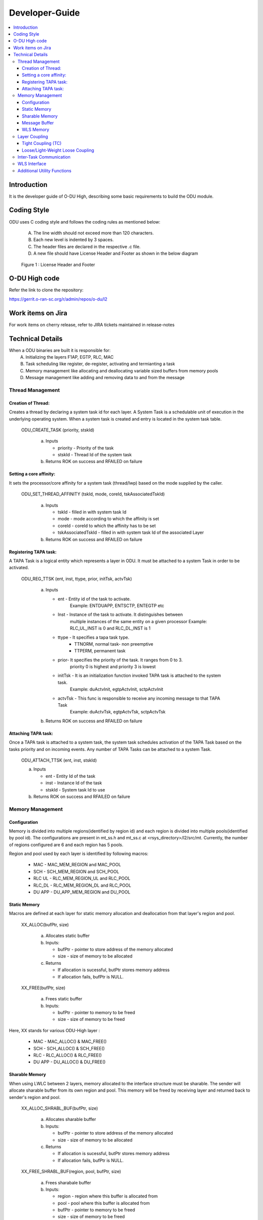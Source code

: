 .. This work is licensed under a Creative Commons Attribution 4.0 International License.
.. http://creativecommons.org/licenses/by/4.0

Developer-Guide
===============

.. contents::
   :depth: 3
   :local:

Introduction
------------

It is the developer guide of O-DU High, describing some basic requirements to build the ODU module.

Coding Style
------------

ODU uses C coding style and follows the coding rules as mentioned below:

   A. The line width should not exceed more than 120 characters.
   B. Each new level is indented by 3 spaces.
   C. The header files are declared in the respective .c file.
   D. A new file should have License Header and Footer as shown in the below diagram

.. figure:: LicHeader.jpg
  :width: 600
  :alt: Figure 1 License Header and Footer

  Figure 1 : License Header and Footer

O-DU High code
---------------

Refer the link to clone the repository:

https://gerrit.o-ran-sc.org/r/admin/repos/o-du/l2


Work items on Jira
------------------

For work items on cherry release, refer to JIRA tickets maintained in release-notes

Technical Details
-----------------

When a ODU binaries are built it is responsible for:
   A. Initializing the layers F1AP, EGTP, RLC, MAC
   B. Task scheduling like register, de-register, activating and termianting a task
   C. Memory management like allocating and deallocating variable sized buffers from memory pools
   D. Message management like adding and removing data to and from the message

Thread Management
^^^^^^^^^^^^^^^^^

Creation of Thread:
+++++++++++++++++++

Creates a thread by declaring a system task id for each layer. A System Task is a schedulable unit 
of execution in the underlying operating system. When a system task is created and entry is located
in the system task table.

   ODU_CREATE_TASK (priority, stskId)

      a. Inputs
      
         - priority - Priority of the task
         - stskId - Thread Id of the system task

      b. Returns ROK on success and RFAILED on failure
				     
Setting a core affinity:
++++++++++++++++++++++++

It sets the processor/core affinity for a system task (thread/lwp) based on the mode supplied by the caller.

   ODU_SET_THREAD_AFFINITY (tskId, mode, coreId, tskAssociatedTskId)

      a. Inputs

         - tskId - filled in with system task Id
         - mode - mode according to which the affinity is set
         - coreId - coreId to which the affinity has to be set
         - tskAssociatedTskId - filled in with system task Id of the associated Layer

      b. Returns ROK on success and RFAILED on failure

Registering TAPA task:
+++++++++++++++++++++++

A TAPA Task is a logical entity which represents a layer in ODU. It must be attached to a 
system Task in order to be activated.

   ODU_REG_TTSK (ent, inst, ttype, prior, initTsk, actvTsk)

      a. Inputs

         - ent - Entity id of the task to activate.
                 Example: ENTDUAPP, ENTSCTP, ENTEGTP etc
         - Inst - Instance of the task to activate. It distinguishes between
                  multiple instances of the same entity on a given processor
                  Example: RLC_UL_INST is 0 and RLC_DL_INST is 1						  
         - ttype - It specifies a tapa task type.
	           - TTNORM, normal task- non preemptive
		   - TTPERM, permanent task
         - prior-  It specifies the priority of the task. It ranges from 0 to 3.
		   priority 0 is highest and priority 3 is lowest
         - initTsk - It is an initialization function invoked TAPA task is attached to the system task.
                     Example: duActvInit, egtpActvInit, sctpActvInit
         - actvTsk - This func is responsible to receive any incoming message to that TAPA Task
                     Example: duActvTsk, egtpActvTsk, sctpActvTsk

      b. Returns ROK on success and RFAILED on failure

Attaching TAPA task:
++++++++++++++++++++

Once a TAPA task is attached to a system task, the system task schedules activation
of the TAPA Task based on the tasks priority and on incoming events. Any number of
TAPA Tasks can be attached to a system Task.

   ODU_ATTACH_TTSK (ent, inst, stskId)

   a. Inputs

      - ent - Entity Id of the task
      - inst -  Instance Id of the task
      - stskId - System task Id to use

   b. Returns ROK on success and RFAILED on failure


Memory Management
^^^^^^^^^^^^^^^^^

Configuration
+++++++++++++

Memory is divided into multiple regions(identified by region id) and each region is divided into multiple pools(identified by pool id).
The configurations are present in mt_ss.h and mt_ss.c at <rsys_directory>/l2/src/mt.
Currently, the number of regions configured are 6 and each region has 5 pools.

Region and pool used by each layer is identified by following macros:

   - MAC    - MAC_MEM_REGION and MAC_POOL
   - SCH    - SCH_MEM_REGION and SCH_POOL
   - RLC UL - RLC_MEM_REGION_UL and RLC_POOL
   - RLC_DL - RLC_MEM_REGION_DL and RLC_POOL
   - DU APP - DU_APP_MEM_REGION and DU_POOL

Static Memory
+++++++++++++

Macros are defined at each layer for static memory allocation and deallocation from that layer's region and pool.

   XX_ALLOC(bufPtr, size)

      a. Allocates static buffer
      b. Inputs:

         - bufPtr - pointer to store address of the memory allocated
         - size   - size of memory to be allocated

      c. Returns

         - If allocation is sucessful, butPtr stores memory address
         - If allocation fails, bufPtr is NULL.

   XX_FREE(bufPtr, size)

      a. Frees static buffer
      b. Inputs:

         - bufPtr - pointer to memory to be freed
         - size   - size of memory to be freed

Here, XX stands for various ODU-High layer :

   - MAC    - MAC_ALLOC() & MAC_FREE()
   - SCH    - SCH_ALLOC() & SCH_FREE()
   - RLC    - RLC_ALLOC() & RLC_FREE()
   - DU APP - DU_ALLOC() & DU_FREE()

Sharable Memory
+++++++++++++++

When using LWLC between 2 layers, memory allocated to the interface structure must be sharable. The sender will allocate sharable buffer from its own region and pool. This memory will be freed by receiving layer and returned back to sender's region and pool.

   XX_ALLOC_SHRABL_BUF(bufPtr, size)

      a. Allocates sharable buffer
      b. Inputs:

         - bufPtr - pointer to store address of the memory allocated
         - size   - size of memory to be allocated

      c. Returns

         - If allocation is sucessful, butPtr stores memory address
         - If allocation fails, bufPtr is NULL.

   XX_FREE_SHRABL_BUF(region, pool, bufPtr, size)

      a. Frees sharabale buffer
      b. Inputs:

         - region - region where this buffer is allocated from
         - pool   - pool where this buffer is allocated from
         - bufPtr - pointer to memory to be freed
         - size   - size of memory to be freed

Here, XX stands for ODU-High layer such as :

   - MAC    - MAC_ALLOC_SHRABL_BUF() & MAC_FREE_SHRABL_BUF()
   - SCH    - Since scheduler communicates only with MAC and is tightly coupled, sharable buffers are not needed.
   - RLC    - RLC_ALLOC_SHRABL_BUF() & RLC_FREE_SHRABL_BUF()
   - DU APP - DU_ALLOC_SHRABL_BUF() & DU_FREE_SHRABL_BUF()

Message Buffer
++++++++++++++

A message is an ordered sequence of bytes. It stores both the control information and the data i.e the actual
information being communicated between 2 layers that are loosely or light-weight loosely coupled.
Messages are allocated from dynamic memory.

   ODU_GET_MSG_BUF(region, pool, &mBuf)

      a. Allocates memory for message buffer
      b. Inputs:

         - region - region of sending layer
         - pool   - pool of sending layer
         - &mBuf  - pointer to store memory address of the message

      c. Returns ROK, if sucessful and RFAILED, if error

   ODU_PUT_MSG_BUF(mBuf)

      a. Frees memory for message
      b. Inputs:

         - mBuf - message pointer

      c. Returns ROK, if sucessful and RFAILED, if error

WLS Memory
++++++++++

WLS memory is allocated for message exchanges between O-DU High and O-DU Low.

   LWR_MAC_ALLOC(ptr, size)

      a. Allocates WLS memory block
      b. Inputs:

         - ptr  - pointer to store address of the memory allocated
         - size - size of memory to be allocated

      c. Returns

         - If allocation is sucessful, ptr stores memory address
         - If allocation fails, ptr is NULL.

   LWR_MAC_FREE(ptr, size)

      a. Frees WLS block
      b. Inputs:

         - bufPtr - pointer to memory to be freed
         - size   - size of memory to be freed

Layer Coupling
^^^^^^^^^^^^^^

Layers communicate with each other either through direct function calls (tight coupling) or through message passing.

Tight Coupling (TC)
+++++++++++++++++++

In tight coupling, interface APIs invoked from one task translate into direct function calls into the destination task.
Control returns to the calling task after the called task has completed processing the called function.

   - Macro for TC - ODU_SELECTOR_TC

Loose/Light-Weight Loose Coupling
+++++++++++++++++++++++++++++++++

In this type of coupling, interface APIs invoked from one task are packed into messages that are then sent to the destination task through system services.
Control returns to the calling task immediately after it posts the message, before the destination task has seen or processed the API.

In loose coupling (LC), the interface data is packed into the message. Receiver task will unpack this parameter by parameter.

Whereas in light-weight loose coupling(LWLC), pointer to data is packed and sent. Receiver task will unpack the pointer and directly access data at this address.

   - Macro for LC   - ODU_SELECTOR_LC
   - Macro for LWLC - ODU_SELECTOR_LWLC


Below figure depicts the coupling between various TAPA tasks registered in O-DU High.

.. figure:: LayerCoupling.jpg
   :width: 600
   :alt: Figure 2 Coupling between TAPA tasks

   Figure 2: Coupling between TAPA tasks

Inter-Task Communication
^^^^^^^^^^^^^^^^^^^^^^^^

1. Fill Post Structure

   Information needed by system services to route API to the destination layer is stored in post structure.

   | typedef struct pst
   | {
   |     ProcId   dstProcId;    /\* destination processor ID \*/
   |     ProcId   srcProcId;    /\* source processor ID \*/
   |     Ent      dstEnt;       /\* destination entity \*/
   |     Inst     dstInst;      /\* destination instance \*/
   |     Ent      srcEnt;       /\* source entity \*/
   |     Inst     srcInst;      /\* source instance \*/
   |     Prior    prior;        /\* priority \*/
   |     Route    route;        /\* route \*/
   |     Event    event;        /\* event \*/
   |     Region   region;       /\* region \*/
   |     Pool     pool;         /\* pool \*/
   |     Selector selector;     /\* selector \*/
   |     uint16_t spare1;       /\* spare for alignment \*/
   | } Pst;

2. Pack API into message

   At sender, API is packed i.e. the data is stored into a message in ordered sequence of bytes.
   At receiver, the data is unpacked from the message and its corresponding handler is invoked.

   A. If pst->selector is LC, each parameter is packed/unpacked one by one using one of the below.

      - oduPackUInt8(val, mBuf) - Packs 8-bits value(val) into message(mBuf)
      - oduUnpakcUInt8(val, mBuf) - Unpacks 8-bits from message(mBuf) and stores in val
      - oduPackUInt16(val, mBuf) - Packs 16-bits value(val) into message(mBuf)
      - oduUnpakcUInt16(val, mBuf) - Unpacks 16-bits from message(mBuf) and stores in val
      - oduPackUInt32(val, mBuf) - Packs 32-bits value(val) into message(mBuf)
      - oduUnpakcUInt32(val, mBuf) - Unpacks 16-bits from message(mBuf) and stores in val

      The sequence in which the parameters are unpacked must be reverse of the packing sequence i.e. the parameter
      packed last will be unpacked first and vice-versa.

   B. If pst->selector is LWLC, pointer to the interface structure is packed/unpacked.

      - oduPackPointer(ptr, mBuf) - Packs pointer value(ptr) into message(mBuf)
      - oduUnpackPointer(ptr, mBuf) - Unpacks pointer value from message(mBuf) and stores in ptr

3. Post the message

   Once the post information is filled and API is packed into a message, it is posted to destination using:

      ODU_POST_TASK(pst, mBuf)

         a. Inputs

            - pst  - post structure mentioned above
            - mBuf - message

         b. Return ROK, if sending is successful and RFAILED, if error

The above steps of communication between various TAPA tasks in O-DU High are summarized in Figure 3 below :

.. figure:: InterTaskCommunication.jpg
   :width: 600
   :alt: Figure 3 Communication between TAPA tasks

   Figure 3: Communication between TAPA tasks

WLS Interface
^^^^^^^^^^^^^

ODU-High communicates with Intel O-DU Low over WLS interface. Following APIs are used at Lower MAC to send/receive messages from O-DU Low.
Using these APIs require including "wls_lib.h" library.

1. WLS_Open

   void\* WLS_Open(const char \*ifacename, unsigned int mode, unsigned long long nWlsMemorySize)

      a. Description

         - Opens the WLS interface and registers as instance in the kernel space driver.
         - Control section of shared memory is mapped to application memory.

      b. Inputs:

         - ifacename - pointer to string with device driver name (/dev/wls)
         - mode      - mode of operation (Master or Slave). Here, O-DU High acts as MASTER.

      c. Returns pointer handle to WLS interface for future use by WLS functions

2. WLS_Ready

   int WLS_Ready(void \*h)

      a. Description

         - Checks the state of remote peer of WLS interface

      b. Inputs the handle of WLS interface
      c. Returns 0 if peer is available i.e. one to one connection is established

3. WLS_Close

   int WLS_Close(void \*h)

      a. Description

         - Closes the WLS interface and deregisters as instance in the kernel space driver
         - Control section of shared memory is unmapped form user space application

      b. Inputs the handle of WLS interface to be closed
      c. Returns 0 in case of success

4. WLS_Alloc

   void\* WLS_Alloc(void\* h, unsigned int size)

      a. Description

         - Allocates memory block for data exchange shared memory. Memory block is backed by huge pages.
         - Memory is allocated only once for L2, and divided into various regions.

      b. Input

         - \*h   - handle of WLS interface
         - size - size of memory block to allocate

      c. Returns pointer to allocated memory block or NULL if no memory available

5. WLS_Free

   int WLS_Free(void\* h, void\* pMsg)

      a. Description

         - Frees memory block for data exchange shared memory.

      b. Input

         - h    - handle of WLS interface
         - pMsg - pointer to WLS memory

      c. Returns 0 if operation is sucessful

6. WLS_Put

   int WLS_Put(void\* h, unsigned long long pMsg, unsigned int MsgSize, unsigned short MsgTypeID, unsigned short Flags)

      a. Description

         - Puts memory block (or group of blocks) allocated from WLS memory into interface for transfer to remote peer

      b. Input

         - h    - handle of WLS interface
         - pMsg - pointer to memory block (physical address) with data to be transfered to remote peer. Pointer should belong to WLS memory allocated via WLS_Alloc()
         - MsgSize - size of memory block to send (should be less than 2 MB)
         - MsgTypeID - application specific identifier of message type
         - Flags - Scatter/Gather flag if memory block has multiple chunks

      c. Returns 0, if sucessful and -1, if error

7. WLS_Check

   int WLS_Check(void\* h)

      a. Description

         - Checks if there are memory blocks with data from remote peer

      b. Inputs the handle of WLS interface
      c. Returns number of blocks available for "get" operation

8. WLS_Wait

   int WLS_Wait(void\* h)

      a. Description

         - Waits for new memory block from remote peer
         - Blocking call

      b. Inputs the handle of WLS interface
      c. Returns number of blocks available for "get" operation

9. WLS_Get

   unsigned long long WLS_Get(void\* h, unsigned int \*MsgSize, unsigned short \*MsgTypeID, unsigned short \*Flags)

      a. Description

         - Gets memory block from interface received from remote peer.
         - Non-blocking operation

      b. Input
   
         - h    - handle of WLS interface
         - \*MsgSize - pointer to set size of memory block
         - \*MsgTypeID - pointer to application specific identifier of message type
         - \*Flags - pointer to Scatter/Gather flag if memory block has multiple chunks

      c. Returns
  
         - Pointer to memory block (physical address) with data received from remote peer
         - NULL if error or no blocks available

10. WLS_WGet

    unsigned long long WLS_WGet(void\* h, unsigned int \*MsgSize, unsigned short \*MsgTypeID, unsigned short \*Flags)

       a. Description

          - Gets memory block from interface received from remote peer
          - Function is blocking operation and waits till next memory block from remote peer

       b. Input

          - h    - handle of WLS interface
          - \*MsgSize - pointer to set size of memory block
          - \*MsgTypeID - pointer to application specific identifier of message type
          - \*Flags - pointer to Scatter/Gather flag if memory block has multiple chunks

       c. Returns

          - Pointer to memory block (physical address) with data received from remote peer
          - NULL -  if error

11. WLS_WakeUp

    int WLS_WakeUp(void\* h)

       a. Description

          - Performs "wakeup" notification to remote peer to unblock "wait" operations pending

       b. Inputs the handle of WLS interface
       c. Returns 0 if successful

12. WLS_VA2PA

    unsigned long long WLS_VA2PA(void\* h, void\* pMsg)

       a. Description

          - Converts virtual address (VA) to physical address (PA)

       b. Input

          - h    - handle of WLS interface
          - pMsg - virtual address of WLS memory block

       c. Returns

          - Physical address of WLS memory block
          - NULL, if error

13. WLS_PA2VA

    void\* WLS_PA2VA(void\* h, unsigned long long pMsg)

       a. Description

          - Converts physical address (PA) to virtual address (VA)

       b. Input

          - h    - handle of WLS interface
          - pMsg - physical address of WLS memory block

       c. Returns

          - Virtual address of WLS memory block
          - NULL, if error

14. WLS_EnqueueBlock

    int WLS_EnqueueBlock(void\* h, unsigned long long pMsg)

       a. Description

          - Used by master to provide memory blocks to slave for next slave to master transfer of data

       b. Input

          - h    - handle of WLS interface
          - pMsg - physical address of WLS memory block

       c. Returns 0, if successful and 1, if error

15. WLS_DequeueBlock

   unsigned long long WLS_DequeueBlock(void\* h)

      a. Description

         - Used by master and slave to get block from master to slave queue of available memory blocks

      b. Input the handle of WLS interface
      c. Returns

         - Physical address of WLS memory block
         - NULL, if error

16. WLS_NumBlocks

    int WLS_NumBlocks(void\* h)

       a. Description

          - Returns number of current available block provided by master for new transfer of data from slave

       b. Input the handle of WLS interface
       c. Returns number of available blocks in slave to master queue

Additional Utility Functions
^^^^^^^^^^^^^^^^^^^^^^^^^^^^

1. ODU_SET_PROC_ID(procId)
      
      a. Processors are identified by processor identifiers (ProcId) that are globally unique.
         It sets the procId for the local processor
         Example: In ODU, DU_PROC is 0
      b. Inputs

         - procId - process id to be set
   
      c. Return none

2. ODU_GET_PROCID()

      a. Finds and returns the local processor id on which the calling task is running
      b. Inputs

         - void
      
      c. Returns the processor Id.

3. ODU_CAT_MSG(mbuf1, mbuf2, order)
    
      a. It is used to concatenate the given two message.
      b. Inputs

         - mbuf1 - pointer to message buffer 1
         - mbuf2 - pointer to message buffer 2
         - order - order in which the messages are concatenated. Allowable values are:

              - M1M2 - Place message 2 at the end of message 1.
              - M2M1 - Place message 2 in front of message 1.

      c. Returns ROK on success and RFAILED on failure

4. ODU_GET_MSG_LEN(mBuf, lngPtr)

      a. It determines the length of the data contents of a message 
      b. Inputs

         - mBuf - pointer to the message buffer
         - lngPtr - pointer to the location where the length of the message is placed

      c. Returns ROK on success and RFAILED on failure

5. ODU_EXIT_TASK()

      a. It is used to gracefully exist the process
      b. Inputs
         - void

      c. Returns void

6. ODU_PRINT_MSG(mBuf, src, dst)

      a. It prints the following information for a message: queue length, message length, direction,
         hexadecimal, and ASCII (if appropriate) values of all data bytes in the message.
      b. Inputs

         - mBuf - pointer to the message buffer
         - src  - source Id
         - dest - destination Id

      c. Returns ROK on success and RFAILED on failure
   
7. ODU_REM_PRE_MSG(dataPtr, mBuf)

      a. Removes one byte of data from the beginning of a message
      b. Inputs

         - dataPtr - pointer to the location where one byte of data is placed
         - mBuf - pointer to the message buffer

      c. Return ROK on success, ROKDNA on message empty and RFAILED on failure
   
8. ODU_REM_PRE_MSG_MULT(dst, cnt, mBuf)

      a. Removes the specified number of bytes of data from the beginning of a message 
      b. Inputs

         - dst - pointer to the location where the data bytes are placed.
	 - cnt - number of bytes to be removed from the message.
	 - mBuf- pointer to the message.

      c. Return ROK on success, ROKDNA on message too short and RFAILED on failure

9. ODU_REG_TMR_MT(ent, inst, period, func)

      a. It is used by a TAPA task to register its timer function. The system services periodically invokes the
         function passed to it at the specified intervals.
      b. Inputs

         - ent - entity ID of task registering the timer.
	 - inst - instance of task registering the timer.
	 - period - period in system ticks between system service sccessive scheduling 
	   of the timer function in the task. 
	 - func - timer function.

      c. Returns ROK on success and RFAILED on failure

10. ODU_SEGMENT_MSG(mBuf1, idx, mBuf2)

      a. It segments message 1 into two messages at the specified index. 
      b. Inputs

         - mBuf1: pointer to message buffer 1 (original message to be segmented).
         - idx: index into message 1 from which message 2 is created.
         - mBuf2: pointer to message buffer 2 (new message).

       c. Return ROK on success, ROKDNA on message1 too short, ROUTERES on out of resources
          and RFAILED on failure

11. ODU_ADD_PRE_MSG_MULT(src, cnt, dst)

       a. Copies consecutive bytes of data to the beginning of a message
       b. Inputs

          - src - source buffer
	  - cnt - number of bytes
	  - dst - destination message

       c. Returns ROK if success, RFAILED on failure to copy and ROUTRES when out of resources

12. ODU_ADD_PRE_MSG_MULT_IN_ORDER(src, cnt, dst)

       a. Copies consecutive bytes of data to the beginning of a message and keeps the bytes order preserved
       b. Inputs
       
          - src - source buffer
          - cnt - number of bytes
          - dst - destination message
       
       c. Returns ROK if success, RFAILED on failure to copy and ROUTRES when out of resources

13. ODU_ADD_POST_MSG_MULT(src, cnt, dst)

       a. Copies consecutive bytes of data to the end of a message
       b. Inputs
       
          - src - source buffer
          - cnt - number of bytes
          - dst - destination message
       
       c. Returns ROK if success, RFAILED on failure to copy and ROUTRES when out of resources

14. ODU_COPY_MSG_TO_FIX_BUF(src, srcIdx, cnt, dst, ccnt)

       a. Copies data from a messae into a fixed buffer
       b. Inputs

          - src - source message
          - srcIdx - byte index of source from where to start copying
	  - cnt - number of bytes to be copied
	  - dst - destination buffer
	  - ccnt - number of bytes copied

       c. Returns ROK if success, RFAILED on failure to copy and ROUTRES when out of resources

15. ODU_COPY_FIX_BUF_TO_MSG

       a. Copies data from a fixed buffer to a message
       b. Inputs
          
	  - src - source buffer
	  - dst - destination message
	  - dstIdx - index in destination message to starting copying bytes from
	  - cnt - number of bytes to be copied
	  - ccnt - number of bytes copied

       c. Returns ROK if success, RFAILED on failure to copy and ROUTRES when out of resources 

